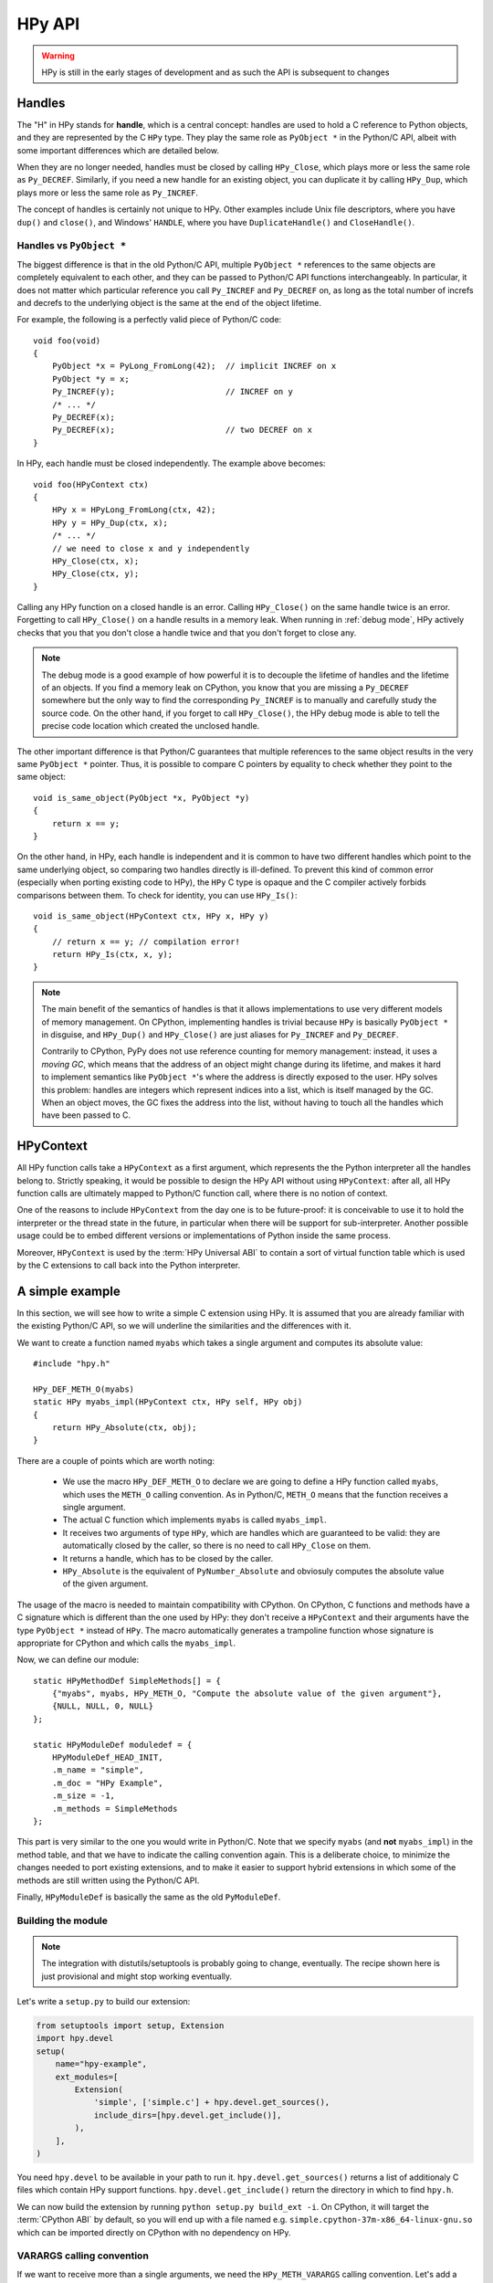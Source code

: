 HPy API
=======

.. warning::
   HPy is still in the early stages of development and as such the API is
   subsequent to changes

Handles
-------

The "H" in HPy stands for **handle**, which is a central concept: handles are
used to hold a C reference to Python objects, and they are represented by the
C ``HPy`` type.  They play the same role as ``PyObject *`` in the Python/C
API, albeit with some important differences which are detailed below.

When they are no longer needed, handles must be closed by calling
``HPy_Close``, which plays more or less the same role as ``Py_DECREF``.
Similarly, if you need a new handle for an existing object, you can duplicate
it by calling ``HPy_Dup``, which plays more or less the same role as
``Py_INCREF``.

The concept of handles is certainly not unique to HPy. Other examples include
Unix file descriptors, where you have ``dup()`` and ``close()``, and Windows'
``HANDLE``, where you have ``DuplicateHandle()`` and ``CloseHandle()``.


Handles vs ``PyObject *``
~~~~~~~~~~~~~~~~~~~~~~~~~

.. XXX I don't like this sentence, but I can't come up with anything better
   right now. Please rephrase/rewrite :)

The biggest difference is that in the old Python/C API, multiple ``PyObject
*`` references to the same objects are completely equivalent to each other,
and they can be passed to Python/C API functions interchangeably. In
particular, it does not matter which particular reference you call
``Py_INCREF`` and ``Py_DECREF`` on, as long as the total number of increfs and
decrefs to the underlying object is the same at the end of the object
lifetime.

For example, the following is a perfectly valid piece of Python/C code::

  void foo(void)
  {
      PyObject *x = PyLong_FromLong(42);  // implicit INCREF on x
      PyObject *y = x;
      Py_INCREF(y);                       // INCREF on y
      /* ... */
      Py_DECREF(x);
      Py_DECREF(x);                       // two DECREF on x
  }

In HPy, each handle must be closed independently. The example above becomes::

  void foo(HPyContext ctx)
  {
      HPy x = HPyLong_FromLong(ctx, 42);
      HPy y = HPy_Dup(ctx, x);
      /* ... */
      // we need to close x and y independently
      HPy_Close(ctx, x);
      HPy_Close(ctx, y);
  }

Calling any HPy function on a closed handle is an error. Calling
``HPy_Close()`` on the same handle twice is an error.  Forgetting to call
``HPy_Close()`` on a handle results in a memory leak.  When running in
:ref:`debug mode`, HPy actively checks that you that you don't close a handle
twice and that you don't forget to close any.


.. note::
  The debug mode is a good example of how powerful it is to decouple the
  lifetime of handles and the lifetime of an objects.  If you find a memory
  leak on CPython, you know that you are missing a ``Py_DECREF`` somewhere but
  the only way to find the corresponding ``Py_INCREF`` is to manually and
  carefully study the source code.  On the other hand, if you forget to call
  ``HPy_Close()``, the HPy debug mode is able to tell the precise code
  location which created the unclosed handle.


The other important difference is that Python/C guarantees that multiple
references to the same object results in the very same ``PyObject *`` pointer.
Thus, it is possible to compare C pointers by equality to check whether they
point to the same object::

    void is_same_object(PyObject *x, PyObject *y)
    {
        return x == y;
    }

On the other hand, in HPy, each handle is independent and it is common to have
two different handles which point to the same underlying object, so comparing
two handles directly is ill-defined.  To prevent this kind of common error
(especially when porting existing code to HPy), the ``HPy`` C type is opaque
and the C compiler actively forbids comparisons between them.  To check for
identity, you can use ``HPy_Is()``::

    void is_same_object(HPyContext ctx, HPy x, HPy y)
    {
        // return x == y; // compilation error!
        return HPy_Is(ctx, x, y);
    }

.. note::
   The main benefit of the semantics of handles is that it allows
   implementations to use very different models of memory management.  On
   CPython, implementing handles is trivial because ``HPy`` is basically
   ``PyObject *`` in disguise, and ``HPy_Dup()`` and ``HPy_Close()`` are just
   aliases for ``Py_INCREF`` and ``Py_DECREF``.

   Contrarily to CPython, PyPy does not use reference counting for memory
   management: instead, it uses a *moving GC*, which means that the address of
   an object might change during its lifetime, and makes it hard to implement
   semantics like ``PyObject *``'s where the address is directly exposed to
   the user.  HPy solves this problem: handles are integers which represent
   indices into a list, which is itself managed by the GC. When an object
   moves, the GC fixes the address into the list, without having to touch all
   the handles which have been passed to C.


HPyContext
-----------

All HPy function calls take a ``HPyContext`` as a first argument, which
represents the the Python interpreter all the handles belong to.  Strictly
speaking, it would be possible to design the HPy API without using
``HPyContext``: after all, all HPy function calls are ultimately mapped to
Python/C function call, where there is no notion of context.

One of the reasons to include ``HPyContext`` from the day one is to be
future-proof: it is conceivable to use it to hold the interpreter or the
thread state in the future, in particular when there will be support for
sub-interpreter.  Another possible usage could be to embed different versions
or implementations of Python inside the same process.

Moreover, ``HPyContext`` is used by the :term:`HPy Universal ABI` to contain a
sort of virtual function table which is used by the C extensions to call back
into the Python interpreter.


A simple example
-----------------

In this section, we will see how to write a simple C extension using HPy. It
is assumed that you are already familiar with the existing Python/C API, so we
will underline the similarities and the differences with it.

We want to create a function named ``myabs`` which takes a single argument and
computes its absolute value::

    #include "hpy.h"

    HPy_DEF_METH_O(myabs)
    static HPy myabs_impl(HPyContext ctx, HPy self, HPy obj)
    {
        return HPy_Absolute(ctx, obj);
    }

There are a couple of points which are worth noting:

  * We use the macro ``HPy_DEF_METH_O`` to declare we are going to define a
    HPy function called ``myabs``, which uses the ``METH_O`` calling
    convention. As in Python/C, ``METH_O`` means that the function receives a
    single argument.

  * The actual C function which implements ``myabs`` is called ``myabs_impl``.

  * It receives two arguments of type ``HPy``, which are handles which are
    guaranteed to be valid: they are automatically closed by the caller, so
    there is no need to call ``HPy_Close`` on them.

  * It returns a handle, which has to be closed by the caller.

  * ``HPy_Absolute`` is the equivalent of ``PyNumber_Absolute`` and obviosuly
    computes the absolute value of the given argument.

The usage of the macro is needed to maintain compatibility with CPython.  On
CPython, C functions and methods have a C signature which is different than
the one used by HPy: they don't receive a ``HPyContext`` and their arguments
have the type ``PyObject *`` instead of ``HPy``.  The macro automatically
generates a trampoline function whose signature is appropriate for CPython and
which calls the ``myabs_impl``.

Now, we can define our module::

    static HPyMethodDef SimpleMethods[] = {
        {"myabs", myabs, HPy_METH_O, "Compute the absolute value of the given argument"},
        {NULL, NULL, 0, NULL}
    };

    static HPyModuleDef moduledef = {
        HPyModuleDef_HEAD_INIT,
        .m_name = "simple",
        .m_doc = "HPy Example",
        .m_size = -1,
        .m_methods = SimpleMethods
    };

This part is very similar to the one you would write in Python/C.  Note that
we specify ``myabs`` (and **not** ``myabs_impl``) in the method table, and
that we have to indicate the calling convention again.  This is a deliberate
choice, to minimize the changes needed to port existing extensions, and to
make it easier to support hybrid extensions in which some of the methods are
still written using the Python/C API.

Finally, ``HPyModuleDef`` is basically the same as the old ``PyModuleDef``.

Building the module
~~~~~~~~~~~~~~~~~~~~

.. note::
   The integration with distutils/setuptools is probably going to change,
   eventually.  The recipe shown here is just provisional and might stop
   working eventually.

Let's write a ``setup.py`` to build our extension:

.. code-block:: python

    from setuptools import setup, Extension
    import hpy.devel
    setup(
        name="hpy-example",
        ext_modules=[
            Extension(
                'simple', ['simple.c'] + hpy.devel.get_sources(),
                include_dirs=[hpy.devel.get_include()],
            ),
        ],
    )

You need ``hpy.devel`` to be available in your path to run
it. ``hpy.devel.get_sources()`` returns a list of additionaly C files which
contain HPy support functions.  ``hpy.devel.get_include()`` return the
directory in which to find ``hpy.h``.

We can now build the extension by running ``python setup.py build_ext -i``. On
CPython, it will target the :term:`CPython ABI` by default, so you will end up with
a file named e.g. ``simple.cpython-37m-x86_64-linux-gnu.so`` which can be
imported directly on CPython with no dependency on HPy.

VARARGS calling convention
~~~~~~~~~~~~~~~~~~~~~~~~~~~

If we want to receive more than a single arguments, we need the
``HPy_METH_VARARGS`` calling convention. Let's add a function ``add_ints``
which adds two integers::

    HPy_DEF_METH_VARARGS(add_ints)
    static HPy add_ints_impl(HPyContext ctx, HPy self, HPy *args, HPy_ssize_t nargs)
    {
        long a, b;
        if (!HPyArg_Parse(ctx, args, nargs, "ll", &a, &b))
            return HPy_NULL;
        return HPyLong_FromLong(ctx, a+b);
    }

There are a few things to note:

  * The C signature is different than the corresponding Python/C
    ``METH_VARARGS``: in particular, instead of taking a ``PyObject *args``,
    we take an array of ``HPy`` and its size.  This allows e.g. PyPy to do a
    call more efficiently, because you don't need to create a tuple just to
    pass the arguments.

  * We call ``HPyArg_Parse`` to parse the arguments. Contrarily to almost all
    the other HPy functions, this is **not** a thin wrapper around
    ``PyArg_ParseTuple`` because as stated above we don't have a tuple to pass
    to it, although the idea is to mimic its behavior as closely as
    possible. The parsing logic is implemented from scratch inside HPy, and as
    such there might be missing functionalities during the early stages of HPy
    development.

  * In case of error, we return ``HPy_NULL``: we cannot simply ``return NULL``
    because ``HPy`` is not a pointer type.

Once we write our function, we can add it to the ``SimpleMethods[]`` table,
which now becomes::

    static HPyMethodDef SimpleMethods[] = {
        {"myabs", myabs, HPy_METH_O, "Compute the absolute value of the given argument"},
        {"add_ints", add_ints, HPy_METH_VARARGS, "Add two integers"},
        {NULL, NULL, 0, NULL}
    };
